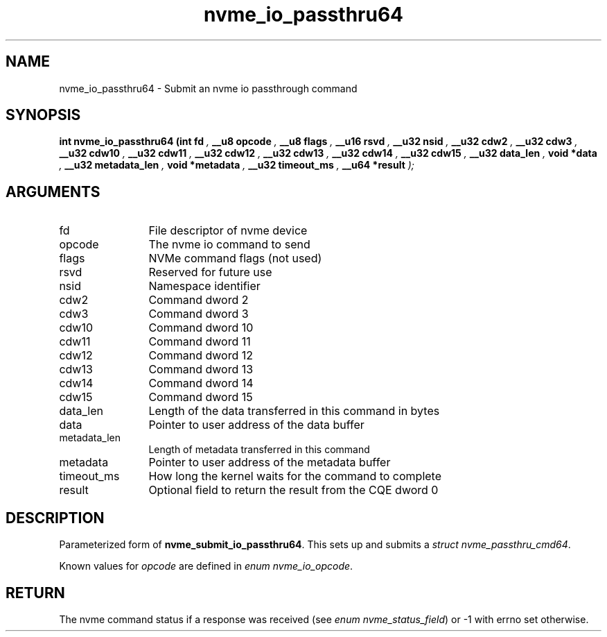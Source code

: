 .TH "nvme_io_passthru64" 9 "nvme_io_passthru64" "June 2023" "libnvme API manual" LINUX
.SH NAME
nvme_io_passthru64 \- Submit an nvme io passthrough command
.SH SYNOPSIS
.B "int" nvme_io_passthru64
.BI "(int fd "  ","
.BI "__u8 opcode "  ","
.BI "__u8 flags "  ","
.BI "__u16 rsvd "  ","
.BI "__u32 nsid "  ","
.BI "__u32 cdw2 "  ","
.BI "__u32 cdw3 "  ","
.BI "__u32 cdw10 "  ","
.BI "__u32 cdw11 "  ","
.BI "__u32 cdw12 "  ","
.BI "__u32 cdw13 "  ","
.BI "__u32 cdw14 "  ","
.BI "__u32 cdw15 "  ","
.BI "__u32 data_len "  ","
.BI "void *data "  ","
.BI "__u32 metadata_len "  ","
.BI "void *metadata "  ","
.BI "__u32 timeout_ms "  ","
.BI "__u64 *result "  ");"
.SH ARGUMENTS
.IP "fd" 12
File descriptor of nvme device
.IP "opcode" 12
The nvme io command to send
.IP "flags" 12
NVMe command flags (not used)
.IP "rsvd" 12
Reserved for future use
.IP "nsid" 12
Namespace identifier
.IP "cdw2" 12
Command dword 2
.IP "cdw3" 12
Command dword 3
.IP "cdw10" 12
Command dword 10
.IP "cdw11" 12
Command dword 11
.IP "cdw12" 12
Command dword 12
.IP "cdw13" 12
Command dword 13
.IP "cdw14" 12
Command dword 14
.IP "cdw15" 12
Command dword 15
.IP "data_len" 12
Length of the data transferred in this command in bytes
.IP "data" 12
Pointer to user address of the data buffer
.IP "metadata_len" 12
Length of metadata transferred in this command
.IP "metadata" 12
Pointer to user address of the metadata buffer
.IP "timeout_ms" 12
How long the kernel waits for the command to complete
.IP "result" 12
Optional field to return the result from the CQE dword 0
.SH "DESCRIPTION"
Parameterized form of \fBnvme_submit_io_passthru64\fP. This sets up and submits
a \fIstruct nvme_passthru_cmd64\fP.

Known values for \fIopcode\fP are defined in \fIenum nvme_io_opcode\fP.
.SH "RETURN"
The nvme command status if a response was received (see
\fIenum nvme_status_field\fP) or -1 with errno set otherwise.
